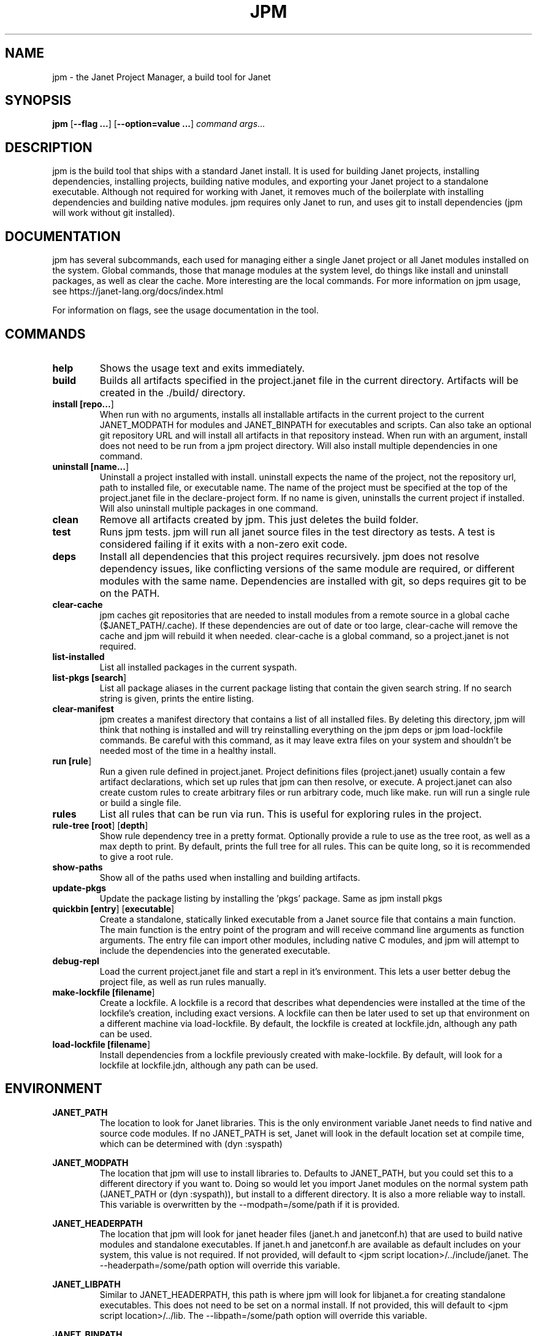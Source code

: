 .TH JPM 1
.SH NAME
jpm \- the Janet Project Manager, a build tool for Janet 
.SH SYNOPSIS
.B jpm
[\fB\-\-flag ...\fR]
[\fB\-\-option=value ...\fR]
.IR command
.IR args ...
.SH DESCRIPTION
jpm is the build tool that ships with a standard Janet install. It is
used for building Janet projects, installing dependencies, installing
projects, building native modules, and exporting your Janet project to a
standalone executable. Although not required for working with Janet, it
removes much of the boilerplate with installing dependencies and
building native modules. jpm requires only Janet to run, and uses git
to install dependencies (jpm will work without git installed).
.SH DOCUMENTATION

jpm has several subcommands, each used for managing either a single Janet project or
all Janet modules installed on the system. Global commands, those that manage modules
at the system level, do things like install and uninstall packages, as well as clear the cache.
More interesting are the local commands. For more information on jpm usage, see https://janet-lang.org/docs/index.html

For information on flags, see the usage documentation in the tool.

.SH COMMANDS
.TP
.BR help
Shows the usage text and exits immediately.

.TP
.BR build
Builds all artifacts specified in the project.janet file in the current directory. Artifacts will
be created in the ./build/ directory.

.TP
.BR install\ [\fBrepo...\fR]
When run with no arguments, installs all installable artifacts in the current project to
the current JANET_MODPATH for modules and JANET_BINPATH for executables and scripts. Can also
take an optional git repository URL and will install all artifacts in that repository instead.
When run with an argument, install does not need to be run from a jpm project directory. Will also
install multiple dependencies in one command.

.TP
.BR uninstall\ [\fBname...\fR]
Uninstall a project installed with install. uninstall expects the name of the project, not the
repository url, path to installed file, or executable name. The name of the project must be specified
at the top of the project.janet file in the declare-project form. If no name is given, uninstalls
the current project if installed. Will also uninstall multiple packages in one command.

.TP
.BR clean
Remove all artifacts created by jpm. This just deletes the build folder.

.TP
.BR test
Runs jpm tests. jpm will run all janet source files in the test directory as tests. A test
is considered failing if it exits with a non-zero exit code.

.TP
.BR deps
Install all dependencies that this project requires recursively. jpm does not
resolve dependency issues, like conflicting versions of the same module are required, or
different modules with the same name. Dependencies are installed with git, so deps requires
git to be on the PATH.

.TP
.BR clear-cache
jpm caches git repositories that are needed to install modules from a remote
source in a global cache ($JANET_PATH/.cache). If these dependencies are out of
date or too large, clear-cache will remove the cache and jpm will rebuild it
when needed. clear-cache is a global command, so a project.janet is not
required.

.TP
.BR list-installed
List all installed packages in the current syspath.

.TP
.BR list-pkgs\ [\fBsearch\fR]
List all package aliases in the current package listing that contain the given search string.
If no search string is given, prints the entire listing.

.TP
.BR clear-manifest
jpm creates a manifest directory that contains a list of all installed files.
By deleting this directory, jpm will think that nothing is installed and will
try reinstalling everything on the jpm deps or jpm load-lockfile commands. Be careful with
this command, as it may leave extra files on your system and shouldn't be needed
most of the time in a healthy install.

.TP
.BR run\ [\fBrule\fR]
Run a given rule defined in project.janet. Project definitions files (project.janet) usually
contain a few artifact declarations, which set up rules that jpm can then resolve, or execute.
A project.janet can also create custom rules to create arbitrary files or run arbitrary code, much
like make. run will run a single rule or build a single file.

.TP
.BR rules
List all rules that can be run via run. This is useful for exploring rules in the project.

.TP
.BR rule-tree\ [\fBroot\fR]\ [\fBdepth\fR]
Show rule dependency tree in a pretty format. Optionally provide a rule to use as the tree
root, as well as a max depth to print. By default, prints the full tree for all rules. This
can be quite long, so it is recommended to give a root rule.

.TP
.BR show-paths
Show all of the paths used when installing and building artifacts.

.TP
.BR update-pkgs
Update the package listing by installing the 'pkgs' package. Same as jpm install pkgs

.TP
.BR quickbin\ [\fBentry\fR]\ [\fBexecutable\fR]
Create a standalone, statically linked executable from a Janet source file that contains a main function.
The main function is the entry point of the program and will receive command line arguments
as function arguments. The entry file can import other modules, including native C modules, and
jpm will attempt to include the dependencies into the generated executable.

.TP
.BR debug-repl
Load the current project.janet file and start a repl in it's environment. This lets a user better
debug the project file, as well as run rules manually.

.TP
.BR make-lockfile\ [\fBfilename\fR]
Create a lockfile. A lockfile is a record that describes what dependencies were installed at the
time of the lockfile's creation, including exact versions. A lockfile can then be later used
to set up that environment on a different machine via load-lockfile. By default, the lockfile
is created at lockfile.jdn, although any path can be used.

.TP
.BR load-lockfile\ [\fBfilename\fR]
Install dependencies from a lockfile previously created with make-lockfile. By default, will look
for a lockfile at lockfile.jdn, although any path can be used.

.SH ENVIRONMENT

.B JANET_PATH
.RS
The location to look for Janet libraries. This is the only environment variable Janet needs to
find native and source code modules. If no JANET_PATH is set, Janet will look in
the default location set at compile time, which can be determined with (dyn :syspath)
.RE

.B JANET_MODPATH
.RS
The location that jpm will use to install libraries to. Defaults to JANET_PATH, but you could
set this to a different directory if you want to. Doing so would let you import Janet modules
on the normal system path (JANET_PATH or (dyn :syspath)), but install to a different directory. It is also a more reliable way to install.
This variable is overwritten by the --modpath=/some/path if it is provided.
.RE

.B JANET_HEADERPATH
.RS
The location that jpm will look for janet header files (janet.h and janetconf.h) that are used
to build native modules and standalone executables. If janet.h and janetconf.h are available as
default includes on your system, this value is not required. If not provided, will default to
<jpm script location>/../include/janet. The --headerpath=/some/path option will override this
variable.
.RE

.B JANET_LIBPATH
.RS
Similar to JANET_HEADERPATH, this path is where jpm will look for
libjanet.a for creating standalone executables. This does not need to be
set on a normal install. 
If not provided, this will default to <jpm script location>/../lib.
The --libpath=/some/path option will override this variable.
.RE

.B JANET_BINPATH
.RS
The directory where jpm will install binary scripts and executables to.
Defaults to
(dyn :syspath)/bin
The --binpath=/some/path will override this variable.
.RE

.B JANET_PKGLIST
.RS
The git repository URL that contains a listing of packages. This allows installing packages with shortnames, which
is mostly a convenience. However, package dependencies can use short names, package listings
can be used to choose a particular set of dependency versions for a whole project.
.RE

.B JANET_GIT
.RS
An optional path to a git executable to use to clone git dependencies. By default, uses "git" on the current $PATH. You shouldn't need to set this
if you have a normal install of git.
.RE

.B JANET_JPM_CONFIG
.RS
An optional path to a config file to load. This option is overriden by the --config-file command
line option.

.SH AUTHOR
Written by Calvin Rose <calsrose@gmail.com>
